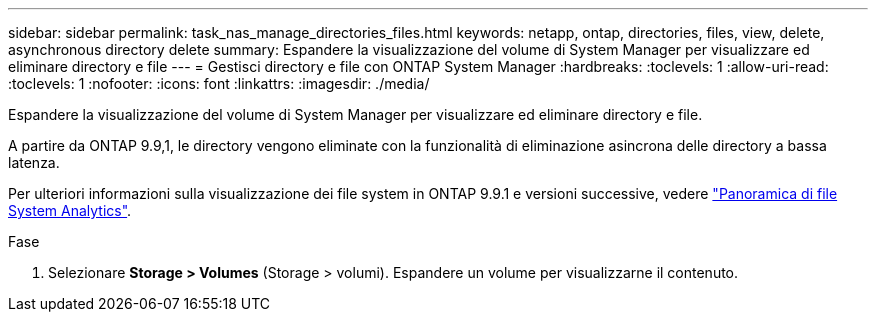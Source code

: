 ---
sidebar: sidebar 
permalink: task_nas_manage_directories_files.html 
keywords: netapp, ontap, directories, files, view, delete, asynchronous directory delete 
summary: Espandere la visualizzazione del volume di System Manager per visualizzare ed eliminare directory e file 
---
= Gestisci directory e file con ONTAP System Manager
:hardbreaks:
:toclevels: 1
:allow-uri-read: 
:toclevels: 1
:nofooter: 
:icons: font
:linkattrs: 
:imagesdir: ./media/


[role="lead"]
Espandere la visualizzazione del volume di System Manager per visualizzare ed eliminare directory e file.

A partire da ONTAP 9.9,1, le directory vengono eliminate con la funzionalità di eliminazione asincrona delle directory a bassa latenza.

Per ulteriori informazioni sulla visualizzazione dei file system in ONTAP 9.9.1 e versioni successive, vedere link:concept_nas_file_system_analytics_overview.html["Panoramica di file System Analytics"].

.Fase
. Selezionare *Storage > Volumes* (Storage > volumi). Espandere un volume per visualizzarne il contenuto.

